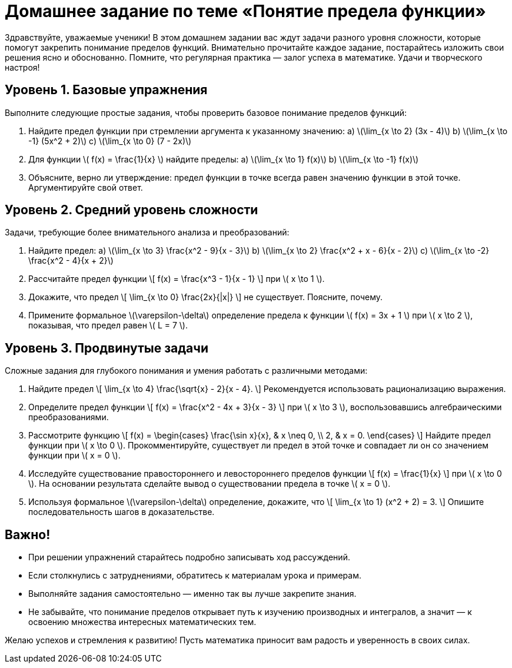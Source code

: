 = Домашнее задание по теме «Понятие предела функции»  
:lang: ru  

Здравствуйте, уважаемые ученики! В этом домашнем задании вас ждут задачи разного уровня сложности, которые помогут закрепить понимание пределов функций. Внимательно прочитайте каждое задание, постарайтесь изложить свои решения ясно и обоснованно. Помните, что регулярная практика — залог успеха в математике. Удачи и творческого настроя!

== Уровень 1. Базовые упражнения  
Выполните следующие простые задания, чтобы проверить базовое понимание пределов функций:  

. Найдите предел функции при стремлении аргумента к указанному значению:  
  a) \(\lim_{x \to 2} (3x - 4)\)  
  b) \(\lim_{x \to -1} (5x^2 + 2)\)  
  c) \(\lim_{x \to 0} (7 - 2x)\)  

. Для функции \( f(x) = \frac{1}{x} \) найдите пределы:  
  a) \(\lim_{x \to 1} f(x)\)  
  b) \(\lim_{x \to -1} f(x)\)  

. Объясните, верно ли утверждение: предел функции в точке всегда равен значению функции в этой точке. Аргументируйте свой ответ.

== Уровень 2. Средний уровень сложности  
Задачи, требующие более внимательного анализа и преобразований:  

. Найдите предел:  
  a) \(\lim_{x \to 3} \frac{x^2 - 9}{x - 3}\)  
  b) \(\lim_{x \to 2} \frac{x^2 + x - 6}{x - 2}\)  
  c) \(\lim_{x \to -2} \frac{x^2 - 4}{x + 2}\)  

. Рассчитайте предел функции  
\[
f(x) = \frac{x^3 - 1}{x - 1}
\]  
при \( x \to 1 \).  

. Докажите, что предел  
\[
\lim_{x \to 0} \frac{2x}{|x|}
\]  
не существует. Поясните, почему.  

. Примените формальное \(\varepsilon-\delta\) определение предела к функции \( f(x) = 3x + 1 \) при \( x \to 2 \), показывая, что предел равен \( L = 7 \).

== Уровень 3. Продвинутые задачи  
Сложные задания для глубокого понимания и умения работать с различными методами:  

. Найдите предел  
\[
\lim_{x \to 4} \frac{\sqrt{x} - 2}{x - 4}.
\]  
Рекомендуется использовать рационализацию выражения.  

. Определите предел функции  
\[
f(x) = \frac{x^2 - 4x + 3}{x - 3}
\]  
при \( x \to 3 \), воспользовавшись алгебраическими преобразованиями.  

. Рассмотрите функцию  
\[
f(x) = \begin{cases}
\frac{\sin x}{x}, & x \neq 0, \\
2, & x = 0.
\end{cases}
\]  
Найдите предел функции при \( x \to 0 \). Прокомментируйте, существует ли предел в этой точке и совпадает ли он со значением функции при \( x = 0 \).

. Исследуйте существование правостороннего и левостороннего пределов функции  
\[
f(x) = \frac{1}{x}
\]  
при \( x \to 0 \). На основании результата сделайте вывод о существовании предела в точке \( x = 0 \).  

. Используя формальное \(\varepsilon-\delta\) определение, докажите, что  
\[
\lim_{x \to 1} (x^2 + 2) = 3.
\]  
Опишите последовательность шагов в доказательстве.

== Важно!  
- При решении упражнений старайтесь подробно записывать ход рассуждений.  
- Если столкнулись с затруднениями, обратитесь к материалам урока и примерам.  
- Выполняйте задания самостоятельно — именно так вы лучше закрепите знания.  
- Не забывайте, что понимание пределов открывает путь к изучению производных и интегралов, а значит — к освоению множества интересных математических тем.  

Желаю успехов и стремления к развитию! Пусть математика приносит вам радость и уверенность в своих силах.